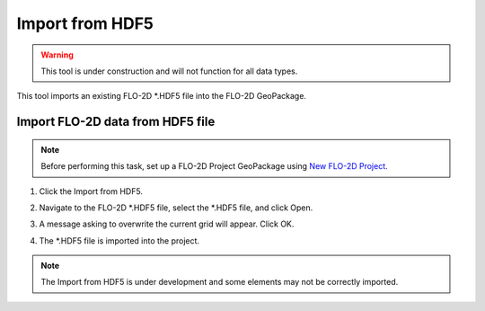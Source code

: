 Import from HDF5
=================

.. warning:: This tool is under construction and will not function for all data types.

This tool imports an existing FLO-2D \*.HDF5 file into the FLO-2D GeoPackage.

Import FLO-2D data from HDF5 file
----------------------------------

.. note:: Before performing this task, set up a FLO-2D Project GeoPackage using `New FLO-2D Project
          <../flo-2d-project/New%20FLO-2D%20Project.html>`__.

1. Click the
   Import from HDF5.

.. image:: ../../img/Buttons/importexport004.png

2. Navigate to
   the FLO-2D \*.HDF5 file,
   select the \*.HDF5 file,
   and click Open.

.. image:: ../../img/Import-From-Hdf5/importhdf5001.png

3. A message asking to overwrite the current grid will appear.
   Click OK.

.. image:: ../../img/Import-From-Hdf5/importhdf5002.png

4. The \*.HDF5 file is imported into the project.

.. note:: The Import from HDF5 is under development and some elements may not be correctly imported.

